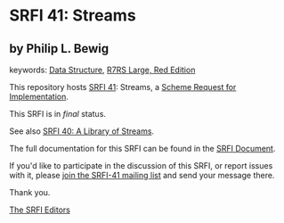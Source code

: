 * SRFI 41: Streams

** by Philip L. Bewig



keywords: [[https://srfi.schemers.org/?keywords=data-structure][Data Structure]], [[https://srfi.schemers.org/?keywords=r7rs-large-red][R7RS Large, Red Edition]]

This repository hosts [[https://srfi.schemers.org/srfi-41/][SRFI 41]]: Streams, a [[https://srfi.schemers.org/][Scheme Request for Implementation]].

This SRFI is in /final/ status.

See also [[https://srfi.schemers.org/srfi-40/][SRFI 40: A Library of Streams]].

The full documentation for this SRFI can be found in the [[https://srfi.schemers.org/srfi-41/srfi-41.html][SRFI Document]].

If you'd like to participate in the discussion of this SRFI, or report issues with it, please [[https://srfi.schemers.org/srfi-41/][join the SRFI-41 mailing list]] and send your message there.

Thank you.


[[mailto:srfi-editors@srfi.schemers.org][The SRFI Editors]]
